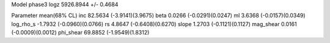 Model phase3
logz            5926.8944 +/- 0.4684

Parameter            mean(68% CL)
inc                  82.5634 (-3.9141)(3.9675)
beta                 0.0266 (-0.0291)(0.0247)
ml                   3.6368 (-0.0157)(0.0349)
log_rho_s            -1.7932 (-0.0960)(0.0766)
rs                   4.8647 (-0.6408)(0.6270)
slope                1.2703 (-0.1121)(0.1127)
mag_shear            0.0161 (-0.0009)(0.0012)
phi_shear            69.8852 (-1.9549)(1.8312)
